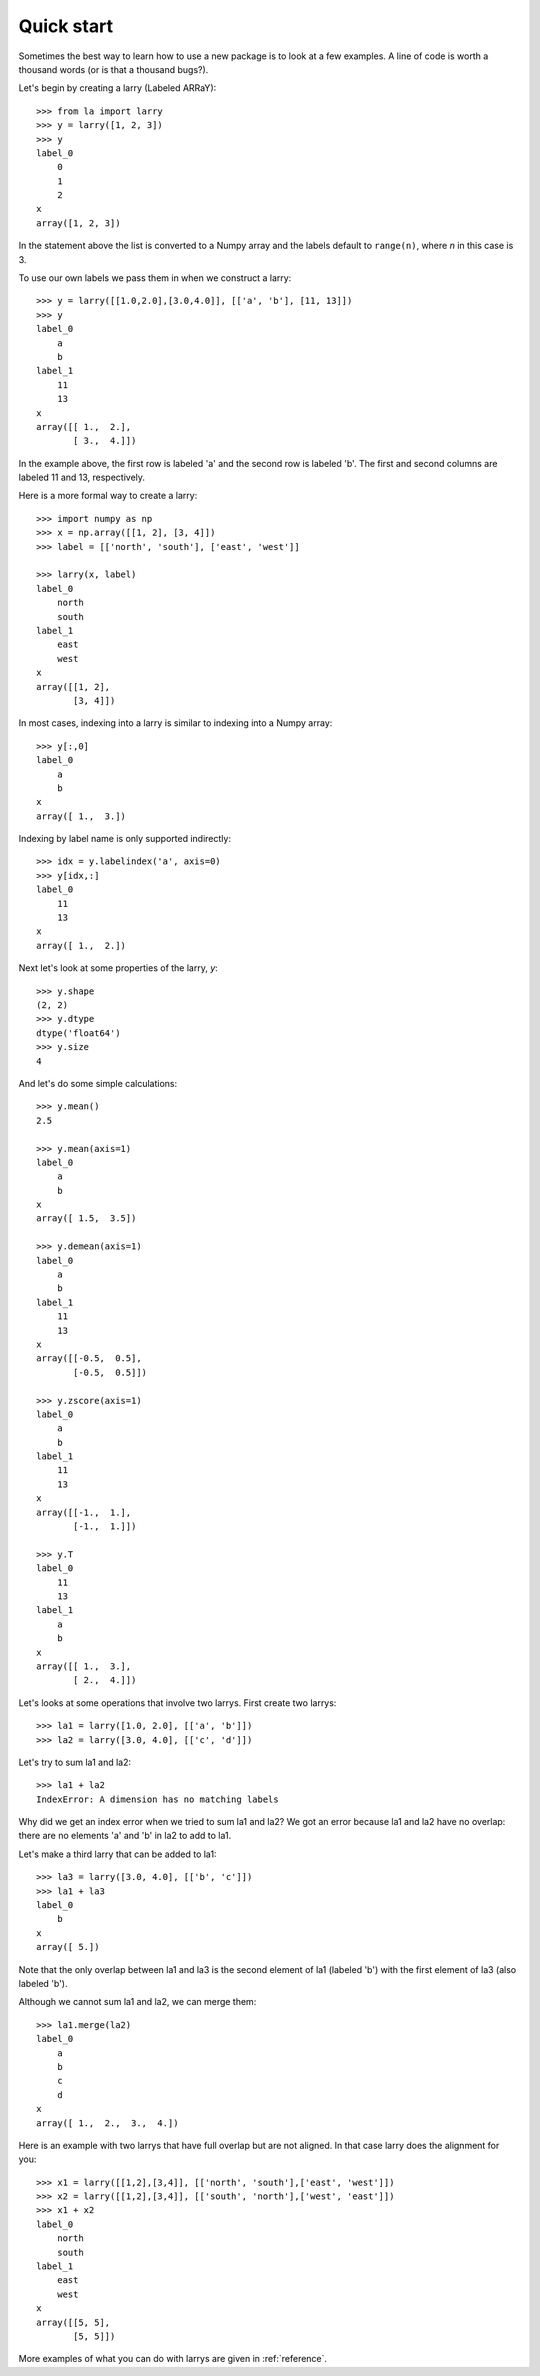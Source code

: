 
===========
Quick start
===========

Sometimes the best way to learn how to use a new package is to look at a few
examples. A line of code is worth a thousand words (or is that a thousand
bugs?).

Let's begin by creating a larry (Labeled ARRaY):
::
    >>> from la import larry
    >>> y = larry([1, 2, 3])
    >>> y
    label_0
        0
        1
        2
    x
    array([1, 2, 3])
    
In the statement above the list is converted to a Numpy array and the labels
default to ``range(n)``, where *n* in this case is 3.

To use our own labels we pass them in when we construct a larry:
::
    >>> y = larry([[1.0,2.0],[3.0,4.0]], [['a', 'b'], [11, 13]])
    >>> y
    label_0
        a
        b
    label_1
        11
        13
    x
    array([[ 1.,  2.],
           [ 3.,  4.]])
           
In the example above, the first row is labeled 'a' and the second row is
labeled 'b'. The first and second columns are labeled 11 and 13, respectively.

Here is a more formal way to create a larry:
::
    >>> import numpy as np
    >>> x = np.array([[1, 2], [3, 4]])
    >>> label = [['north', 'south'], ['east', 'west']]
    
    >>> larry(x, label)
    label_0
        north
        south
    label_1
        east
        west
    x
    array([[1, 2],
           [3, 4]])

In most cases, indexing into a larry is similar to indexing into a Numpy
array:
::
    >>> y[:,0]
    label_0
        a
        b
    x
    array([ 1.,  3.])

    
Indexing by label name is only supported indirectly:
::
    >>> idx = y.labelindex('a', axis=0)
    >>> y[idx,:]
    label_0
        11
        13
    x
    array([ 1.,  2.])

Next let's look at some properties of the larry, *y*:
::
    >>> y.shape
    (2, 2)
    >>> y.dtype
    dtype('float64')
    >>> y.size
    4
    
And let's do some simple calculations:
::
    >>> y.mean()
    2.5
    
    >>> y.mean(axis=1)
    label_0
        a
        b
    x
    array([ 1.5,  3.5])
    
    >>> y.demean(axis=1)
    label_0
        a
        b
    label_1
        11
        13
    x
    array([[-0.5,  0.5],
           [-0.5,  0.5]])
               
    >>> y.zscore(axis=1)
    label_0
        a
        b
    label_1
        11
        13
    x
    array([[-1.,  1.],
           [-1.,  1.]])
           
    >>> y.T
    label_0
        11
        13
    label_1
        a
        b
    x
    array([[ 1.,  3.],
           [ 2.,  4.]])

Let's looks at some operations that involve two larrys. First create two
larrys:
::
    >>> la1 = larry([1.0, 2.0], [['a', 'b']])
    >>> la2 = larry([3.0, 4.0], [['c', 'd']])
    
Let's try to sum la1 and la2:
::
    >>> la1 + la2
    IndexError: A dimension has no matching labels
    
Why did we get an index error when we tried to sum la1 and la2? We got an
error because la1 and la2 have no overlap: there are no elements 'a' and 'b'
in la2 to add to la1.

Let's make a third larry that can be added to la1:
::
    >>> la3 = larry([3.0, 4.0], [['b', 'c']])
    >>> la1 + la3
    label_0
        b
    x
    array([ 5.])
    
Note that the only overlap between la1 and la3 is the second element of la1
(labeled 'b') with the first element of la3 (also labeled 'b').

Although we cannot sum la1 and la2, we can merge them:
::
    >>> la1.merge(la2)
    label_0
        a
        b
        c
        d
    x
    array([ 1.,  2.,  3.,  4.])
    
Here is an example with two larrys that have full overlap but are not aligned.
In that case larry does the alignment for you:
::
    >>> x1 = larry([[1,2],[3,4]], [['north', 'south'],['east', 'west']])
    >>> x2 = larry([[1,2],[3,4]], [['south', 'north'],['west', 'east']])
    >>> x1 + x2
    label_0
        north
        south
    label_1
        east
        west
    x
    array([[5, 5],
           [5, 5]])           
           
More examples of what you can do with larrys are given in :ref:`reference`.           
    
    


    
    
               

  

        
